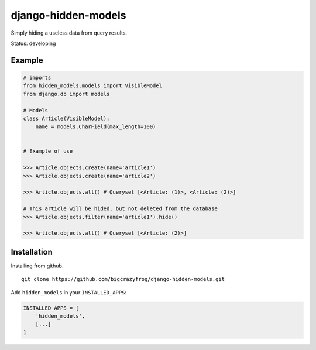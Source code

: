==================
django-hidden-models
==================

.. image:: https://github.com/bigcrazyfrog/django-hidden-models/actions/workflows/tests.yaml/badge.svg
   :target: https://github.com/bigcrazyfrog/django-hidden-models/actions/
.. image:: https://coveralls.io/repos/bigcrazyfrog/django-hidden-models/badge.png
    :target: https://coveralls.io/r/bigcrazyfrog/django-hidden-models

Simply hiding a useless data from query results.

Status: developing

Example
-------

.. code-block:: python

    # imports
    from hidden_models.models import VisibleModel
    from django.db import models

    # Models
    class Article(VisibleModel):
        name = models.CharField(max_length=100)


    # Example of use

    >>> Article.objects.create(name='article1')
    >>> Article.objects.create(name='article2')
    
    >>> Article.objects.all() # Queryset [<Article: (1)>, <Article: (2)>]
    
    # This article will be hided, but not deleted from the database
    >>> Article.objects.filter(name='article1').hide()

    >>> Article.objects.all() # Queryset [<Article: (2)>]


Installation
------------

Installing from github. ::

    git clone https://github.com/bigcrazyfrog/django-hidden-models.git

Add ``hidden_models`` in your ``INSTALLED_APPS``:

.. code-block:: python

    INSTALLED_APPS = [
        'hidden_models',
        [...]
    ]
